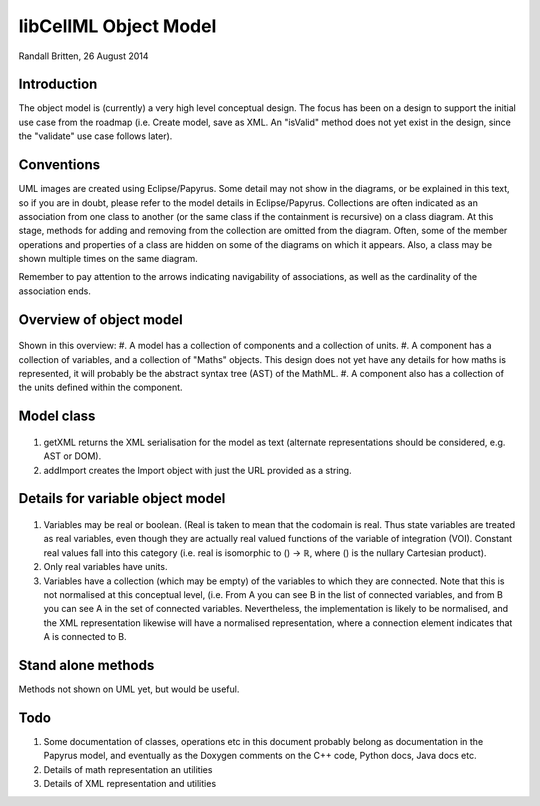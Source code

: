 .. _libcellmlObjectModel:

libCellML Object Model
=================

Randall Britten, 26 August 2014


Introduction
------------
The object model is (currently) a very high level conceptual design. The focus has been on a design to support the initial use case from the roadmap (i.e. Create model, save as XML.  An "isValid" method does not yet exist in the design, since the "validate" use case follows later).


Conventions
-----------
UML images are created using Eclipse/Papyrus. Some detail may not show in the diagrams, or be explained in this text, so if you are in doubt, please refer to the model details in Eclipse/Papyrus.
Collections are often indicated as an association from one class to another (or the same class if the containment is recursive) on a class diagram.  At this stage, methods for adding and removing from the collection are omitted from the diagram.
Often, some of the member operations and properties of a class are hidden on some of the diagrams on which it appears.  Also, a class may be shown multiple times on the same diagram.

Remember to pay attention to the arrows indicating navigability of associations, as well as the cardinality of the association ends.



Overview of object model
------------------------
.. figure:: /imageExports/libCellML_01_01.PNG

Shown in this overview:
#.  A model has a collection of components and a collection of units.
#.  A component has a collection of variables, and a collection of "Maths" objects.  This design does not yet have any details for how maths is represented, it will probably be the abstract syntax tree (AST) of the MathML.
#.  A component also has a collection of the units defined within the component.

Model class
-----------
.. figure:: /imageExports/Model_Class.PNG

#. getXML returns the XML serialisation for the model as text (alternate representations should be considered, e.g. AST or DOM).
#. addImport creates the Import object with just the URL provided as a string.


Details for variable object model
---------------------------------
.. figure:: /imageExports/Variable.PNG

#.  Variables may be real or boolean.  (Real is taken to mean that the codomain is real.  Thus state variables are treated as real variables, even though they are actually real valued functions of the variable of integration (VOI). Constant real values fall into this category (i.e. real is isomorphic to () → ℝ, where () is the nullary Cartesian product).
#. Only real variables have units.
#. Variables have a collection (which may be empty) of the variables to which they are connected. Note that this is not normalised at this conceptual level, (i.e. From A you can see B in the list of connected variables, and from B you can see A in the set of connected variables.  Nevertheless, the implementation is likely to be normalised, and the XML representation likewise will have a normalised representation, where a connection element indicates that A is connected to B.

Stand alone methods
-------------------
Methods not shown on UML yet, but would be useful.


Todo
----
#. Some documentation of classes, operations etc in this document probably belong as documentation in the Papyrus model, and eventually as the Doxygen comments on the C++ code, Python docs, Java docs etc.
#. Details of math representation an utilities
#. Details of XML representation and utilities

